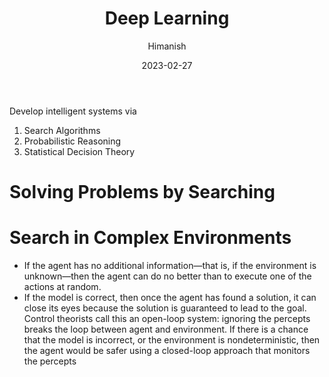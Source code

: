 #+TITLE: Deep Learning
#+date: 2023-02-27
#+author: Himanish

#+hugo_section: notes
#+hugo_categories: cs
#+hugo_menu: :menu "main" :weight 2001

#+startup: content

#+hugo_base_dir: ../
#+hugo_section: ./

#+hugo_weight: auto
#+hugo_auto_set_lastmod: t
#+hugo_custom_front_matter: :mathjax t

Develop intelligent systems via
1. Search Algorithms
2. Probabilistic Reasoning
3. Statistical Decision Theory

* Solving Problems by Searching
* Search in Complex Environments
- If the agent has no additional information—that is, if the environment is unknown—then the agent can do no better than to execute one of the actions at random.
- If the model is correct, then once the agent has found a solution, it can close its eyes because the solution is guaranteed to lead to the goal. Control theorists call this an open-loop system: ignoring the percepts breaks the loop between agent and environment. If there is a chance that the model is incorrect, or the environment is nondeterministic, then the agent would be safer using a closed-loop approach that monitors the percepts
